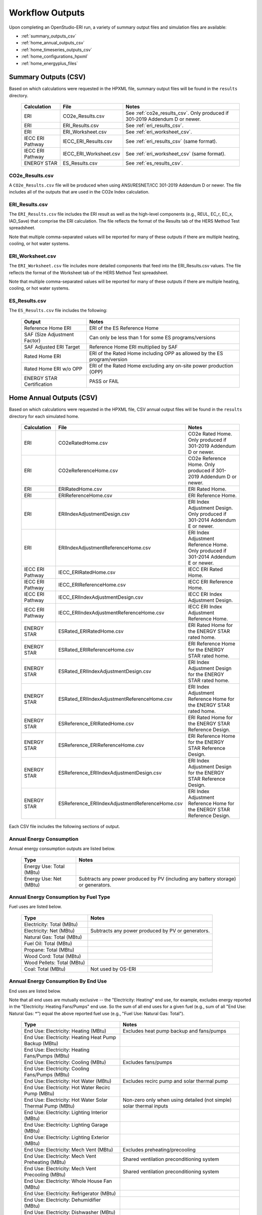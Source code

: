 .. _outputs:

Workflow Outputs
================

Upon completing an OpenStudio-ERI run, a variety of summary output files and simulation files are available:

- :ref:`summary_outputs_csv`
- :ref:`home_annual_outputs_csv`
- :ref:`home_timeseries_outputs_csv`
- :ref:`home_configurations_hpxml`
- :ref:`home_energyplus_files`

.. _summary_outputs_csv:

Summary Outputs (CSV)
---------------------

Based on which calculations were requested in the HPXML file, summary output files will be found in the ``results`` directory.

  ================  ===============================================  =========
  Calculation       File                                             Notes
  ================  ===============================================  =========
  ERI               CO2e_Results.csv                                 See :ref:`co2e_results_csv`. Only produced if 301-2019 Addendum D or newer.
  ERI               ERI_Results.csv                                  See :ref:`eri_results_csv`.
  ERI               ERI_Worksheet.csv                                See :ref:`eri_worksheet_csv`.
  IECC ERI Pathway  IECC_ERI_Results.csv                             See :ref:`eri_results_csv` (same format).
  IECC ERI Pathway  IECC_ERI_Worksheet.csv                           See :ref:`eri_worksheet_csv` (same format).
  ENERGY STAR       ES_Results.csv                                   See :ref:`es_results_csv`.
  ================  ===============================================  =========

.. _co2e_results_csv:

CO2e_Results.csv
~~~~~~~~~~~~~~~~

A ``CO2e_Results.csv`` file will be produced when using ANSI/RESNET/ICC 301-2019 Addendum D or newer.
The file includes all of the outputs that are used in the CO2e Index calculation.

.. _eri_results_csv:

ERI_Results.csv
~~~~~~~~~~~~~~~

The ``ERI_Results.csv`` file includes the ERI result as well as the high-level components (e.g., REUL, EC_r, EC_x, IAD_Save) that comprise the ERI calculation.
The file reflects the format of the Results tab of the HERS Method Test spreadsheet.

Note that multiple comma-separated values will be reported for many of these outputs if there are multiple heating, cooling, or hot water systems.

.. _eri_worksheet_csv:

ERI_Worksheet.csv
~~~~~~~~~~~~~~~~~

The ``ERI_Worksheet.csv`` file includes more detailed components that feed into the ERI_Results.csv values.
The file reflects the format of the Worksheet tab of the HERS Method Test spreadsheet.

Note that multiple comma-separated values will be reported for many of these outputs if there are multiple heating, cooling, or hot water systems.

.. _es_results_csv:

ES_Results.csv
~~~~~~~~~~~~~~

The ``ES_Results.csv`` file includes the following:

   ===================================  =====
   Output                               Notes
   ===================================  =====
   Reference Home ERI                   ERI of the ES Reference Home
   SAF (Size Adjustment Factor)         Can only be less than 1 for some ES programs/versions
   SAF Adjusted ERI Target              Reference Home ERI multiplied by SAF
   Rated Home ERI                       ERI of the Rated Home including OPP as allowed by the ES program/version
   Rated Home ERI w/o OPP               ERI of the Rated Home excluding any on-site power production (OPP)
   ENERGY STAR Certification            PASS or FAIL
   ===================================  =====

.. _home_annual_outputs_csv:

Home Annual Outputs (CSV)
-------------------------

Based on which calculations were requested in the HPXML file, CSV annual output files will be found in the ``results`` directory for each simulated home.

  ================  ===============================================  =========
  Calculation       File                                             Notes
  ================  ===============================================  =========
  ERI               CO2eRatedHome.csv                                CO2e Rated Home. Only produced if 301-2019 Addendum D or newer.
  ERI               CO2eReferenceHome.csv                            CO2e Reference Home. Only produced if 301-2019 Addendum D or newer.
  ERI               ERIRatedHome.csv                                 ERI Rated Home.
  ERI               ERIReferenceHome.csv                             ERI Reference Home.
  ERI               ERIIndexAdjustmentDesign.csv                     ERI Index Adjustment Design. Only produced if 301-2014 Addendum E or newer.
  ERI               ERIIndexAdjustmentReferenceHome.csv              ERI Index Adjustment Reference Home. Only produced if 301-2014 Addendum E or newer.
  IECC ERI Pathway  IECC_ERIRatedHome.csv                            IECC ERI Rated Home.
  IECC ERI Pathway  IECC_ERIReferenceHome.csv                        IECC ERI Reference Home.
  IECC ERI Pathway  IECC_ERIIndexAdjustmentDesign.csv                IECC ERI Index Adjustment Design.
  IECC ERI Pathway  IECC_ERIIndexAdjustmentReferenceHome.csv         IECC ERI Index Adjustment Reference Home.
  ENERGY STAR       ESRated_ERIRatedHome.csv                         ERI Rated Home for the ENERGY STAR rated home.
  ENERGY STAR       ESRated_ERIReferenceHome.csv                     ERI Reference Home for the ENERGY STAR rated home.
  ENERGY STAR       ESRated_ERIIndexAdjustmentDesign.csv             ERI Index Adjustment Design for the ENERGY STAR rated home.
  ENERGY STAR       ESRated_ERIIndexAdjustmentReferenceHome.csv      ERI Index Adjustment Reference Home for the ENERGY STAR rated home.
  ENERGY STAR       ESReference_ERIRatedHome.csv                     ERI Rated Home for the ENERGY STAR Reference Design.
  ENERGY STAR       ESReference_ERIReferenceHome.csv                 ERI Reference Home for the ENERGY STAR Reference Design.
  ENERGY STAR       ESReference_ERIIndexAdjustmentDesign.csv         ERI Index Adjustment Design for the ENERGY STAR Reference Design.
  ENERGY STAR       ESReference_ERIIndexAdjustmentReferenceHome.csv  ERI Index Adjustment Reference Home for the ENERGY STAR Reference Design.
  ================  ===============================================  =========

Each CSV file includes the following sections of output.

Annual Energy Consumption
~~~~~~~~~~~~~~~~~~~~~~~~~

Annual energy consumption outputs are listed below.

  ====================================  ===========================
  Type                                  Notes
  ====================================  ===========================
  Energy Use: Total (MBtu)
  Energy Use: Net (MBtu)                Subtracts any power produced by PV (including any battery storage) or generators.
  ====================================  ===========================

Annual Energy Consumption by Fuel Type
~~~~~~~~~~~~~~~~~~~~~~~~~~~~~~~~~~~~~~

Fuel uses are listed below.

   ==========================  ===========================
   Type                        Notes
   ==========================  ===========================
   Electricity: Total (MBtu)
   Electricity: Net (MBtu)     Subtracts any power produced by PV or generators.
   Natural Gas: Total (MBtu)
   Fuel Oil: Total (MBtu)
   Propane: Total (MBtu)
   Wood Cord: Total (MBtu)         
   Wood Pellets: Total (MBtu)
   Coal: Total (MBtu)          Not used by OS-ERI
   ==========================  ===========================

Annual Energy Consumption By End Use
~~~~~~~~~~~~~~~~~~~~~~~~~~~~~~~~~~~~

End uses are listed below.

Note that all end uses are mutually exclusive -- the "Electricity: Heating" end use, for example, excludes energy reported in the "Electricity: Heating Fans/Pumps" end use.
So the sum of all end uses for a given fuel (e.g., sum of all "End Use: Natural Gas: \*") equal the above reported fuel use (e.g., "Fuel Use: Natural Gas: Total").

   ===================================================================  ====================================================
   Type                                                                 Notes
   ===================================================================  ====================================================
   End Use: Electricity: Heating (MBtu)                                 Excludes heat pump backup and fans/pumps
   End Use: Electricity: Heating Heat Pump Backup (MBtu)
   End Use: Electricity: Heating Fans/Pumps (MBtu)
   End Use: Electricity: Cooling (MBtu)                                 Excludes fans/pumps
   End Use: Electricity: Cooling Fans/Pumps (MBtu)
   End Use: Electricity: Hot Water (MBtu)                               Excludes recirc pump and solar thermal pump
   End Use: Electricity: Hot Water Recirc Pump (MBtu)
   End Use: Electricity: Hot Water Solar Thermal Pump (MBtu)            Non-zero only when using detailed (not simple) solar thermal inputs
   End Use: Electricity: Lighting Interior (MBtu)
   End Use: Electricity: Lighting Garage (MBtu)
   End Use: Electricity: Lighting Exterior (MBtu)
   End Use: Electricity: Mech Vent (MBtu)                               Excludes preheating/precooling
   End Use: Electricity: Mech Vent Preheating (MBtu)                    Shared ventilation preconditioning system
   End Use: Electricity: Mech Vent Precooling (MBtu)                    Shared ventilation preconditioning system
   End Use: Electricity: Whole House Fan (MBtu)
   End Use: Electricity: Refrigerator (MBtu)
   End Use: Electricity: Dehumidifier (MBtu)
   End Use: Electricity: Dishwasher (MBtu)
   End Use: Electricity: Clothes Washer (MBtu)
   End Use: Electricity: Clothes Dryer (MBtu)
   End Use: Electricity: Range/Oven (MBtu)
   End Use: Electricity: Ceiling Fan (MBtu)
   End Use: Electricity: Television (MBtu)
   End Use: Electricity: Plug Loads (MBtu)                              Excludes independently reported plug loads (e.g., well pump)
   End Use: Electricity: PV (MBtu)                                      Negative value for any power produced
   End Use: Electricity: Generator (MBtu)                               Negative value for any power produced
   End Use: Natural Gas: Heating (MBtu)                                 Excludes heat pump backup
   End Use: Natural Gas: Heating Heat Pump Backup (MBtu)
   End Use: Natural Gas: Hot Water (MBtu)
   End Use: Natural Gas: Clothes Dryer (MBtu)
   End Use: Natural Gas: Range/Oven (MBtu)
   End Use: Natural Gas: Mech Vent Preheating (MBtu)                    Shared ventilation preconditioning system
   End Use: Natural Gas: Generator (MBtu)                               Positive value for any fuel consumed
   End Use: Fuel Oil: Heating (MBtu)                                    Excludes heat pump backup
   End Use: Fuel Oil: Heating Heat Pump Backup (MBtu)
   End Use: Fuel Oil: Hot Water (MBtu)
   End Use: Fuel Oil: Clothes Dryer (MBtu)
   End Use: Fuel Oil: Range/Oven (MBtu)
   End Use: Fuel Oil: Mech Vent Preheating (MBtu)                       Shared ventilation preconditioning system
   End Use: Propane: Heating (MBtu)                                     Excludes heat pump backup
   End Use: Propane: Heating Heat Pump Backup (MBtu)
   End Use: Propane: Hot Water (MBtu)
   End Use: Propane: Clothes Dryer (MBtu)
   End Use: Propane: Range/Oven (MBtu)
   End Use: Propane: Mech Vent Preheating (MBtu)                        Shared ventilation preconditioning system
   End Use: Propane: Generator (MBtu)                                   Positive value for any fuel consumed
   End Use: Wood Cord: Heating (MBtu)                                   Excludes heat pump backup
   End Use: Wood Cord: Heating Heat Pump Backup (MBtu)
   End Use: Wood Cord: Hot Water (MBtu)
   End Use: Wood Cord: Clothes Dryer (MBtu)
   End Use: Wood Cord: Range/Oven (MBtu)
   End Use: Wood Cord: Mech Vent Preheating (MBtu)                      Shared ventilation preconditioning system
   End Use: Wood Pellets: Heating (MBtu)                                Excludes heat pump backup
   End Use: Wood Pellets: Heating Heat Pump Backup (MBtu)
   End Use: Wood Pellets: Hot Water (MBtu)
   End Use: Wood Pellets: Clothes Dryer (MBtu)
   End Use: Wood Pellets: Range/Oven (MBtu)
   End Use: Wood Pellets: Mech Vent Preheating (MBtu)                   Shared ventilation preconditioning system
   End Use: Coal: Heating (MBtu)                                        Excludes heat pump backup
   End Use: Coal: Heating Heat Pump Backup (MBtu)
   End Use: Coal: Hot Water (MBtu)                                      Not used by OS-ERI
   End Use: Coal: Clothes Dryer (MBtu)                                  Not used by OS-ERI
   End Use: Coal: Range/Oven (MBtu)                                     Not used by OS-ERI
   End Use: Coal: Mech Vent Preheating (MBtu)                           Not used by OS-ERI
   End Use: Coal: Generator (MBtu)                                      Not used by OS-ERI
   ===================================================================  ====================================================

Annual Emissions
~~~~~~~~~~~~~~~~

Annual emissions are listed below.

Emissions for each emissions type (CO2e, NOx, and SO2) are provided.
Note that rows below with values of zero will be excluded.

   ===============================================================  ===============================================================
   Type                                                             Notes
   ===============================================================  ===============================================================
   Emissions: <EmissionsType>: RESNET: Total (lb)                   Total emissions
   Emissions: <EmissionsType>: RESNET: Electricity: Total (lb)      Emissions for Electricity only
   Emissions: <EmissionsType>: RESNET: Electricity: <EndUse> (lb)   Emissions for this Electricity end use only (one row per end use)
   Emissions: <EmissionsType>: RESNET: Natural Gas: Total (lb)      Emissions for Natural Gas only
   Emissions: <EmissionsType>: RESNET: Natural Gas: <EndUse> (lb)   Emissions for this Natural Gas end use only (one row per end use)
   Emissions: <EmissionsType>: RESNET: Fuel Oil: Total (lb)         Emissions for Fuel Oil only
   Emissions: <EmissionsType>: RESNET: Fuel Oil: <EndUse> (lb)      Emissions for this Fuel Oil end use only (one row per end use)
   Emissions: <EmissionsType>: RESNET: Propane: Total (lb)          Emissions for Propane only
   Emissions: <EmissionsType>: RESNET: Propane: <EndUse> (lb)       Emissions for this Propane end use only (one row per end use)
   Emissions: <EmissionsType>: RESNET: Wood Cord: Total (lb)        Emissions for Wood Cord only
   Emissions: <EmissionsType>: RESNET: Wood Cord: <EndUse> (lb)     Emissions for this Wood Cord end use only (one row per end use)
   Emissions: <EmissionsType>: RESNET: Wood Pellets: Total (lb)     Emissions for Wood Pellets only
   Emissions: <EmissionsType>: RESNET: Wood Pellets: <EndUse> (lb)  Emissions for this Wood Pellets end use only (one row per end use)
   Emissions: <EmissionsType>: RESNET: Coal: Total (lb)             Not used by OS-ERI
   Emissions: <EmissionsType>: RESNET: Coal: <EndUse> (lb)          Not used by OS-ERI
   ===============================================================  ===============================================================

Annual Building Loads
~~~~~~~~~~~~~~~~~~~~~

Annual building loads are listed below.

   =====================================  ==================================================================
   Type                                   Notes
   =====================================  ==================================================================
   Load: Heating: Delivered (MBtu)        Includes HVAC distribution losses.
   Load: Cooling: Delivered (MBtu)        Includes HVAC distribution losses.
   Load: Hot Water: Delivered (MBtu)      Includes contributions by desuperheaters or solar thermal systems.
   Load: Hot Water: Tank Losses (MBtu)
   Load: Hot Water: Desuperheater (MBtu)  Load served by the desuperheater.
   Load: Hot Water: Solar Thermal (MBtu)  Load served by the solar thermal system.
   =====================================  ==================================================================

Note that the "Delivered" loads represent the energy delivered by the HVAC/DHW system; if a system is significantly undersized, there will be unmet load not reflected by these values.

Annual Unmet Hours
~~~~~~~~~~~~~~~~~~

Annual unmet hours are listed below.

   ==========================  =====
   Type                        Notes
   ==========================  =====
   Unmet Hours: Heating (hr)   Number of hours where the heating setpoint is not maintained.
   Unmet Hours: Cooling (hr)   Number of hours where the cooling setpoint is not maintained.
   ==========================  =====

These numbers reflect the number of hours during the year when the conditioned space temperature is more than 0.2 deg-C (0.36 deg-F) from the setpoint during heating/cooling.

Peak Building Electricity
~~~~~~~~~~~~~~~~~~~~~~~~~

Peak building electricity outputs are listed below.

   ==================================  =========================================================
   Type                                Notes
   ==================================  =========================================================
   Peak Electricity: Winter Total (W)  Winter season defined by operation of the heating system.
   Peak Electricity: Summer Total (W)  Summer season defined by operation of the cooling system.
   ==================================  =========================================================

Peak Building Loads
~~~~~~~~~~~~~~~~~~~

Peak building loads are listed below.

   =======================================  ==================================
   Type                                     Notes
   =======================================  ==================================
   Peak Load: Heating: Delivered (kBtu/hr)  Includes HVAC distribution losses.
   Peak Load: Cooling: Delivered (kBtu/hr)  Includes HVAC distribution losses.
   =======================================  ==================================

Note that the "Delivered" peak loads represent the energy delivered by the HVAC system; if a system is significantly undersized, there will be unmet peak load not reflected by these values.

Annual Component Building Loads
~~~~~~~~~~~~~~~~~~~~~~~~~~~~~~~

**Note**: This section is only available if the ``--add-component-loads`` argument is used.
The argument is not used by default for faster performance.

Component loads represent the estimated contribution of different building components to the annual heating/cooling building loads.
The sum of component loads for heating (or cooling) will roughly equal the annual heating (or cooling) building load reported above.

Component loads disaggregated by Heating/Cooling are listed below.
   
   =================================================  =========================================================================================================
   Type                                               Notes
   =================================================  =========================================================================================================
   Component Load: \*: Roofs (MBtu)                   Heat gain/loss through HPXML ``Roof`` elements adjacent to conditioned space
   Component Load: \*: Ceilings (MBtu)                Heat gain/loss through HPXML ``Floor`` elements (inferred to be ceilings) adjacent to conditioned space
   Component Load: \*: Walls (MBtu)                   Heat gain/loss through HPXML ``Wall`` elements adjacent to conditioned space
   Component Load: \*: Rim Joists (MBtu)              Heat gain/loss through HPXML ``RimJoist`` elements adjacent to conditioned space
   Component Load: \*: Foundation Walls (MBtu)        Heat gain/loss through HPXML ``FoundationWall`` elements adjacent to conditioned space
   Component Load: \*: Doors (MBtu)                   Heat gain/loss through HPXML ``Door`` elements adjacent to conditioned space
   Component Load: \*: Windows (MBtu)                 Heat gain/loss through HPXML ``Window`` elements adjacent to conditioned space, including solar
   Component Load: \*: Skylights (MBtu)               Heat gain/loss through HPXML ``Skylight`` elements adjacent to conditioned space, including solar
   Component Load: \*: Floors (MBtu)                  Heat gain/loss through HPXML ``Floor`` elements (inferred to be floors) adjacent to conditioned space
   Component Load: \*: Slabs (MBtu)                   Heat gain/loss through HPXML ``Slab`` elements adjacent to conditioned space
   Component Load: \*: Internal Mass (MBtu)           Heat gain/loss from internal mass (e.g., furniture, interior walls/floors) in conditioned space
   Component Load: \*: Infiltration (MBtu)            Heat gain/loss from airflow induced by stack and wind effects
   Component Load: \*: Natural Ventilation (MBtu)     Heat gain/loss from airflow through operable windows
   Component Load: \*: Mechanical Ventilation (MBtu)  Heat gain/loss from airflow/fan energy from a whole house mechanical ventilation system
   Component Load: \*: Whole House Fan (MBtu)         Heat gain/loss from airflow due to a whole house fan
   Component Load: \*: Ducts (MBtu)                   Heat gain/loss from conduction and leakage losses through supply/return ducts outside conditioned space
   Component Load: \*: Internal Gains (MBtu)          Heat gain/loss from appliances, lighting, plug loads, water heater tank losses, etc. in the conditioned space
   =================================================  =========================================================================================================

Annual Hot Water Uses
~~~~~~~~~~~~~~~~~~~~~

Annual hot water uses are listed below.

   ===================================  =====
   Type                                 Notes
   ===================================  =====
   Hot Water: Clothes Washer (gal)
   Hot Water: Dishwasher (gal)
   Hot Water: Fixtures (gal)            Showers and faucets.
   Hot Water: Distribution Waste (gal) 
   ===================================  =====

.. _home_timeseries_outputs_csv:

Home Timeseries Outputs (CSV)
-----------------------------

See the :ref:`running` section for requesting timeseries outputs.
When requested, a CSV file of timeseries outputs is written for the Reference/Rated Homes (e.g., ``ERIReferenceHome_Hourly.csv``, ``ERIReferenceHome_Daily.csv``, or ``ERIReferenceHome_Monthly.csv`` for the Reference home).

Depending on the outputs requested, CSV files may include:

   ===================================  =====
   Type                                 Notes
   ===================================  =====
   Total Consumptions                   Energy use for building total.
   Fuel Consumptions                    Energy use for each fuel type (in kBtu for fossil fuels and kWh for electricity).
   End Use Consumptions                 Energy use for each end use type (in kBtu for fossil fuels and kWh for electricity).
   Emissions                            Emissions (CO2e, NOx, SO2).
   Emission Fuels                       Emissions (CO2e, NOx, SO2) disaggregated by fuel type.
   Emission End Uses                    Emissions (CO2e, NOx, SO2) disaggregated by end use.
   Hot Water Uses                       Water use for each end use type (in gallons).
   Total Loads                          Heating, cooling, and hot water loads (in kBtu) for the building.
   Component Loads                      Heating and cooling loads (in kBtu) disaggregated by component (e.g., Walls, Windows, Infiltration, Ducts, etc.).
   Zone Temperatures                    Zone temperatures (in deg-F) for each space (e.g., living space, attic, garage, basement, crawlspace, etc.) plus heating/cooling setpoints.
   Airflows                             Airflow rates (in cfm) for infiltration, mechanical ventilation, natural ventilation, and whole house fans.
   Weather                              Weather file data including outdoor temperatures, relative humidity, wind speed, and solar.
   ===================================  =====

Timeseries outputs can be one of the following frequencies: hourly, daily, or monthly.

Timestamps in the output use the end-of-hour (or end-of-day for daily frequency, etc.) convention.
Most outputs will be summed over the hour (e.g., energy) but some will be averaged over the hour (e.g., temperatures, airflows).

.. _home_configurations_hpxml:

Home Configurations (HPXML)
---------------------------

Based on which calculations were requested in the HPXML file, home configuration details in HPXML format will be found in the ``results`` directory for each simulated home.
The HPXML files will have the same filename as the :ref:`home_annual_outputs_csv` output files, but with a .xml extension instead of .csv.
The files reflect the configuration of the home after applying, e.g., the ERI 301 ruleset.

The files will also show HPXML default values that are applied as part of modeling the home.
Defaults will be applied for a few different reasons:

#. Optional ERI inputs aren't provided (e.g., ventilation rate for a vented attic, SHR for an air conditioner, etc.)
#. Modeling assumptions (e.g., 1 hour timestep, Jan 1 - Dec 31 run period, appliance schedules, etc.)
#. HVAC sizing calculations (e.g., autosized HVAC capacities and airflow rates, heating/cooling design loads)

Any defaulted values will include the ``dataSource='software'`` attribute in the HPXML file.

.. _home_energyplus_files:

Home EnergyPlus Files
---------------------

In addition, raw EnergyPlus simulation input/output files are available for each simulation (e.g., ``ERIRatedHome``, ``ERIReferenceHome``, etc. directories).

.. warning:: 

  It is highly discouraged for software tools to read the raw EnergyPlus output files. 
  The EnergyPlus input/output files are made available for inspection, but the outputs for certain situations can be misleading if one does not know how the model was created. 
  If there are additional outputs of interest that are not available in the annual/timeseries output files, please send us a request.
